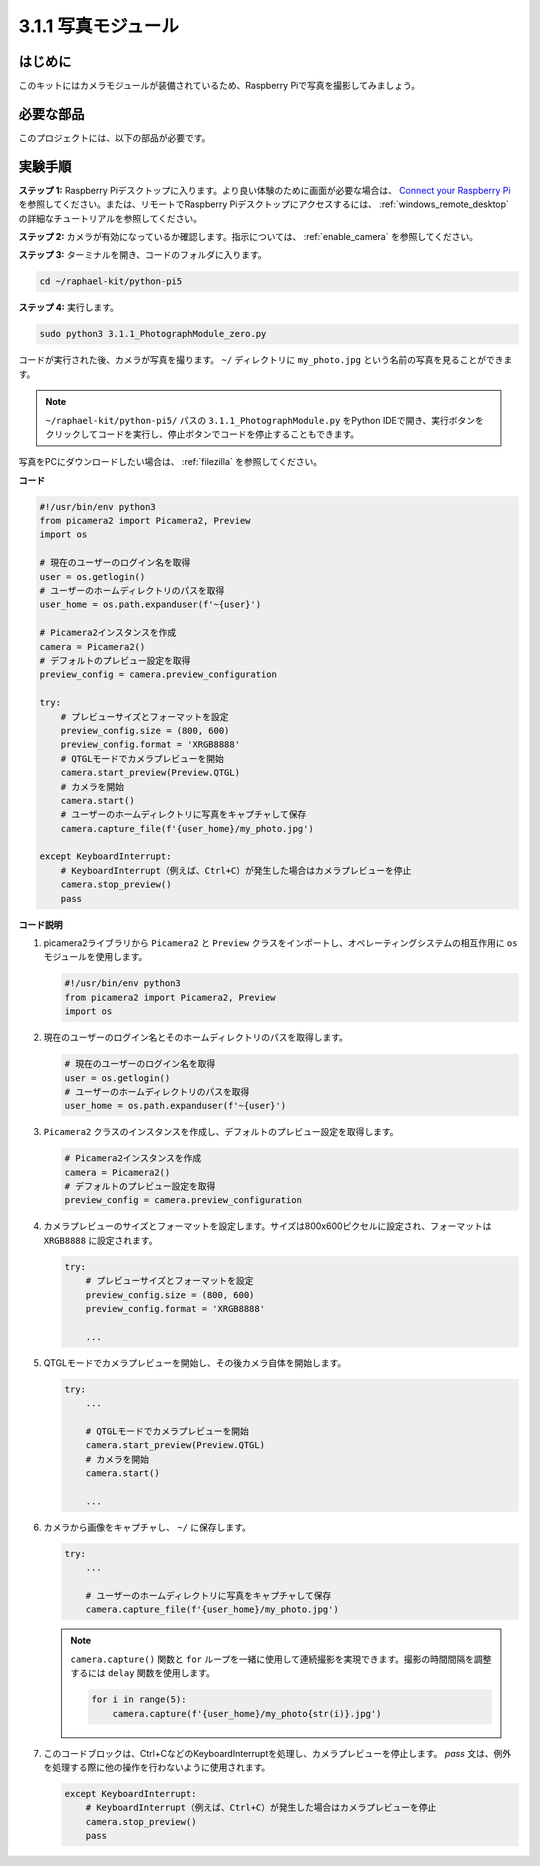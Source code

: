 .. _3.1.1_py_pi5:

3.1.1 写真モジュール
==========================

はじめに
-----------------

このキットにはカメラモジュールが装備されているため、Raspberry Piで写真を撮影してみましょう。

必要な部品
------------------------------

このプロジェクトには、以下の部品が必要です。

.. image:: ../python_pi5/img/3.3.1_photograph_list.png
  :width: 800

.. It's definitely convenient to buy a whole kit, here's the link: 

.. .. list-table::
..     :widths: 20 20 20
..     :header-rows: 1

..     *   - Name	
..         - ITEMS IN THIS KIT
..         - LINK
..     *   - Raphael Kit
..         - 337
..         - |link_Raphael_kit|

.. You can also buy them separately from the links below.

.. .. list-table::
..     :widths: 30 20
..     :header-rows: 1

..     *   - COMPONENT INTRODUCTION
..         - PURCHASE LINK

..     *   - :ref:`camera_module`
..         - |link_camera_buy|

実験手順
------------------------------

**ステップ 1:** Raspberry Piデスクトップに入ります。より良い体験のために画面が必要な場合は、 `Connect your Raspberry Pi <https://projects.raspberrypi.org/en/projects/raspberry-pi-setting-up/3>`_ を参照してください。または、リモートでRaspberry Piデスクトップにアクセスするには、 :ref:`windows_remote_desktop` の詳細なチュートリアルを参照してください。

**ステップ 2:** カメラが有効になっているか確認します。指示については、 :ref:`enable_camera` を参照してください。

**ステップ 3:** ターミナルを開き、コードのフォルダに入ります。

.. code-block::

    cd ~/raphael-kit/python-pi5

**ステップ 4:** 実行します。

.. code-block::

    sudo python3 3.1.1_PhotographModule_zero.py

コードが実行された後、カメラが写真を撮ります。 ``~/`` ディレクトリに ``my_photo.jpg`` という名前の写真を見ることができます。

.. note::

    ``~/raphael-kit/python-pi5/`` パスの ``3.1.1_PhotographModule.py`` をPython IDEで開き、実行ボタンをクリックしてコードを実行し、停止ボタンでコードを停止することもできます。

写真をPCにダウンロードしたい場合は、 :ref:`filezilla` を参照してください。

**コード**

.. code-block:: python

   #!/usr/bin/env python3    
   from picamera2 import Picamera2, Preview
   import os

   # 現在のユーザーのログイン名を取得
   user = os.getlogin()
   # ユーザーのホームディレクトリのパスを取得
   user_home = os.path.expanduser(f'~{user}')

   # Picamera2インスタンスを作成
   camera = Picamera2()
   # デフォルトのプレビュー設定を取得
   preview_config = camera.preview_configuration

   try:
       # プレビューサイズとフォーマットを設定
       preview_config.size = (800, 600)
       preview_config.format = 'XRGB8888'  
       # QTGLモードでカメラプレビューを開始
       camera.start_preview(Preview.QTGL)
       # カメラを開始
       camera.start()
       # ユーザーのホームディレクトリに写真をキャプチャして保存
       camera.capture_file(f'{user_home}/my_photo.jpg')

   except KeyboardInterrupt:
       # KeyboardInterrupt（例えば、Ctrl+C）が発生した場合はカメラプレビューを停止
       camera.stop_preview()
       pass


**コード説明**

#. picamera2ライブラリから ``Picamera2`` と ``Preview`` クラスをインポートし、オペレーティングシステムの相互作用に ``os`` モジュールを使用します。

   .. code-block:: python

       #!/usr/bin/env python3    
       from picamera2 import Picamera2, Preview
       import os

#. 現在のユーザーのログイン名とそのホームディレクトリのパスを取得します。

   .. code-block:: python

       # 現在のユーザーのログイン名を取得
       user = os.getlogin()
       # ユーザーのホームディレクトリのパスを取得
       user_home = os.path.expanduser(f'~{user}')

#. ``Picamera2`` クラスのインスタンスを作成し、デフォルトのプレビュー設定を取得します。

   .. code-block:: python

       # Picamera2インスタンスを作成
       camera = Picamera2()
       # デフォルトのプレビュー設定を取得
       preview_config = camera.preview_configuration

#. カメラプレビューのサイズとフォーマットを設定します。サイズは800x600ピクセルに設定され、フォーマットは ``XRGB8888`` に設定されます。

   .. code-block:: python

       try:
           # プレビューサイズとフォーマットを設定
           preview_config.size = (800, 600)
           preview_config.format = 'XRGB8888'

           ...

#. QTGLモードでカメラプレビューを開始し、その後カメラ自体を開始します。

   .. code-block:: python

       try:
           ...
           
           # QTGLモードでカメラプレビューを開始
           camera.start_preview(Preview.QTGL)
           # カメラを開始
           camera.start()

           ...

#. カメラから画像をキャプチャし、 ``~/`` に保存します。

   .. code-block:: python

       try:
           ...           
           
           # ユーザーのホームディレクトリに写真をキャプチャして保存
           camera.capture_file(f'{user_home}/my_photo.jpg')

   .. note::
       ``camera.capture()`` 関数と ``for`` ループを一緒に使用して連続撮影を実現できます。撮影の時間間隔を調整するには ``delay`` 関数を使用します。

       .. code-block:: python

           for i in range(5):
               camera.capture(f'{user_home}/my_photo{str(i)}.jpg')

#. このコードブロックは、Ctrl+CなどのKeyboardInterruptを処理し、カメラプレビューを停止します。 `pass` 文は、例外を処理する際に他の操作を行わないように使用されます。

   .. code-block:: python

       except KeyboardInterrupt:
           # KeyboardInterrupt（例えば、Ctrl+C）が発生した場合はカメラプレビューを停止
           camera.stop_preview()
           pass